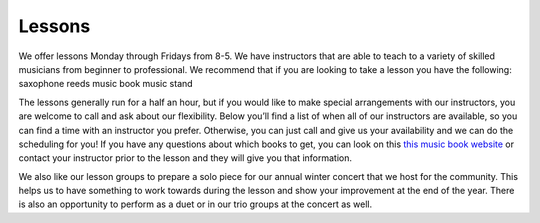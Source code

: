 Lessons
=======

We offer lessons Monday through Fridays from 8-5. We have instructors that are able to teach to a variety of skilled musicians from beginner to professional. We recommend that if you are looking to take a lesson you have the following:
saxophone
reeds 
music book
music stand

The lessons generally run for a half an hour, but if you would like to make special arrangements with our instructors, you are welcome to call and ask about our flexibility. Below you’ll find a list of when all of our instructors are available, so you can find a time with an instructor you prefer. Otherwise, you can just call and give us your availability and we can do the scheduling for you! If you have any questions about which books to get, you can look on this `this music book website <http://musicbooksplus.com/>`_ or contact your instructor prior to the lesson and they will give you that information. 

We also like our lesson groups to prepare a solo piece for our annual winter concert that we host for the community. This helps us to have something to work towards during the lesson and show your improvement at the end of the year. There is also an opportunity to perform as a duet or in our trio groups at the concert as well. 

